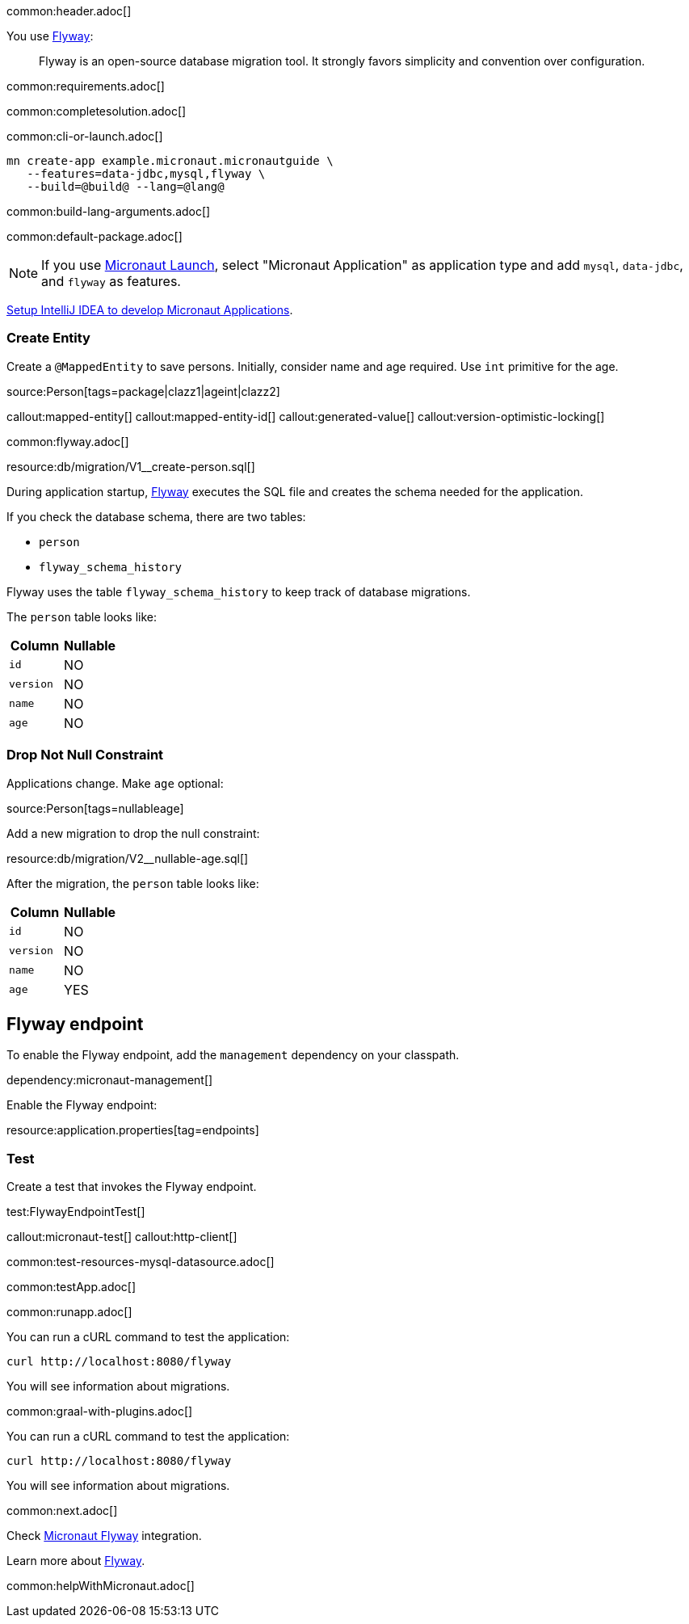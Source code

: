 common:header.adoc[]

You use https://flywaydb.org/documentation/[Flyway]:

____
Flyway is an open-source database migration tool. It strongly favors simplicity and convention over configuration.
____

common:requirements.adoc[]

common:completesolution.adoc[]

common:cli-or-launch.adoc[]

[source,bash]
----
mn create-app example.micronaut.micronautguide \
   --features=data-jdbc,mysql,flyway \
   --build=@build@ --lang=@lang@
----

common:build-lang-arguments.adoc[]

common:default-package.adoc[]

NOTE: If you use https://launch.micronaut.io[Micronaut Launch], select "Micronaut Application" as application type and add `mysql`, `data-jdbc`, and `flyway` as features.

https://guides.micronaut.io/latest/micronaut-intellij-idea-ide-setup.html[Setup IntelliJ IDEA to develop Micronaut Applications].

=== Create Entity

Create a `@MappedEntity` to save persons. Initially, consider name and age required. Use `int` primitive for the age.

source:Person[tags=package|clazz1|ageint|clazz2]

callout:mapped-entity[]
callout:mapped-entity-id[]
callout:generated-value[]
callout:version-optimistic-locking[]

common:flyway.adoc[]

resource:db/migration/V1__create-person.sql[]

During application startup, https://www.flywaydb.org[Flyway] executes the SQL file and creates the schema needed for the application.

If you check the database schema, there are two tables:

- `person`
- `flyway_schema_history`

Flyway uses the table `flyway_schema_history` to keep track of database migrations.

The `person` table looks like:

|===
|Column | Nullable

|`id`
|NO

|`version`
|NO

|`name`
|NO

|`age`
|NO
|===

=== Drop Not Null Constraint

Applications change. Make `age` optional:

source:Person[tags=nullableage]

Add a new migration to drop the null constraint:

resource:db/migration/V2__nullable-age.sql[]

After the migration, the `person` table looks like:

|===
|Column | Nullable

|`id`
|NO

|`version`
|NO

|`name`
|NO

|`age`
|YES
|===

== Flyway endpoint

To enable the Flyway endpoint, add the `management` dependency on your classpath.

dependency:micronaut-management[]

Enable the Flyway endpoint:

resource:application.properties[tag=endpoints]

=== Test

Create a test that invokes the Flyway endpoint.

test:FlywayEndpointTest[]

callout:micronaut-test[]
callout:http-client[]

common:test-resources-mysql-datasource.adoc[]

common:testApp.adoc[]

common:runapp.adoc[]

You can run a cURL command to test the application:

[source, bash]
----
curl http://localhost:8080/flyway
----

You will see information about migrations.

common:graal-with-plugins.adoc[]

You can run a cURL command to test the application:

[source, bash]
----
curl http://localhost:8080/flyway
----

You will see information about migrations.

common:next.adoc[]

Check https://micronaut-projects.github.io/micronaut-flyway/latest/guide/[Micronaut Flyway] integration.

Learn more about https://flywaydb.org[Flyway].

common:helpWithMicronaut.adoc[]
